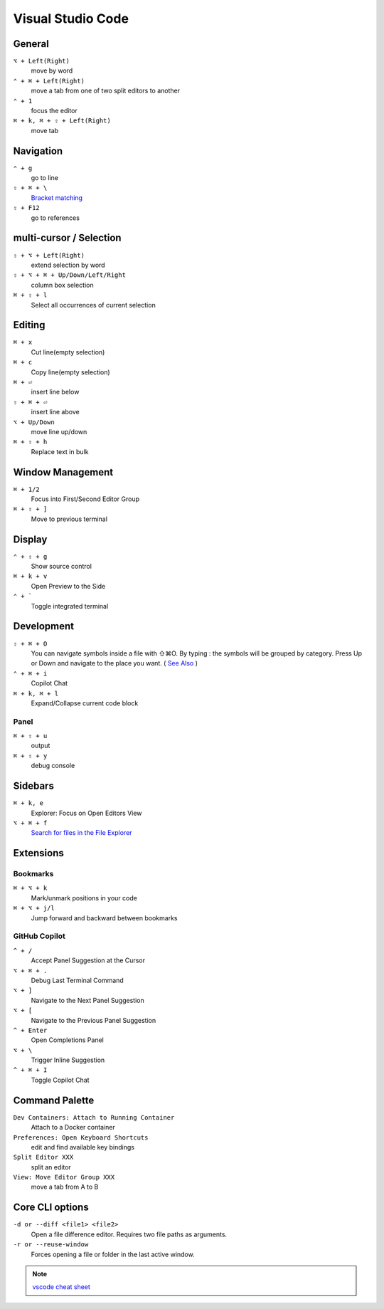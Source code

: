 ==================
Visual Studio Code
==================

General
=========================

``⌥ + Left(Right)``
   move by word

``⌃ + ⌘ + Left(Right)``
   move a tab from one of two split editors to another

``⌃ + 1``
   focus the editor

``⌘ + k, ⌘ + ⇧ + Left(Right)``
   move tab

Navigation
=========================

``⌃ + g``
   go to line

``⇧ + ⌘ + \``
   `Bracket matching <https://code.visualstudio.com/docs/editor/editingevolved#_bracket-matching>`_

``⇧ + F12``
   go to references

multi-cursor / Selection
=========================

.. ``⌘ + d``
..    select current word

``⇧ + ⌥ + Left(Right)``
   extend selection by word

``⇧ + ⌥ + ⌘ + Up/Down/Left/Right``
   column box selection

``⌘ + ⇧ + l``
   Select all occurrences of current selection

Editing
=========================

``⌘ + x``
   Cut line(empty selection)

``⌘ + c``
   Copy line(empty selection)

``⌘ + ⏎``
   insert line below

``⇧ + ⌘ + ⏎``
   insert line above

``⌥ + Up/Down``
   move line up/down

``⌘ + ⇧ + h``
   Replace text in bulk

Window Management
=========================

``⌘ + 1/2``
   Focus into First/Second Editor Group

``⌘ + ⇧ + ]``
   Move to previous terminal


Display
=========================

``⌃ + ⇧ + g``
   Show source control

``⌘ + k + v``
   Open Preview to the Side

``⌃ + ```
   Toggle integrated terminal


Development
=========================

``⇧ + ⌘ + O``
   You can navigate symbols inside a file with ⇧⌘O. By typing : the symbols will be grouped by category. Press Up or Down and navigate to the place you want. ( `See Also <https://code.visualstudio.com/docs/editor/editingevolved#_go-to-symbol>`_ )

``⌃ + ⌘ + i``
   Copilot Chat

``⌘ + k, ⌘ + l``
   Expand/Collapse current code block

Panel
----------------

``⌘ + ⇧ + u``
   output

``⌘ + ⇧ + y``
   debug console

Sidebars
=========================

``⌘ + k, e``
   Explorer: Focus on Open Editors View

``⌥ + ⌘ + f``
   `Search for files in the File Explorer <https://code.visualstudio.com/updates/v1_94#_find-in-explorer>`_

Extensions
=========================

Bookmarks
----------------

``⌘ + ⌥ + k``
   Mark/unmark positions in your code

``⌘ + ⌥ + j/l``
   Jump forward and backward between bookmarks

GitHub Copilot
----------------

``^ + /``
   Accept Panel Suggestion at the Cursor

``⌥ + ⌘ + .``
   Debug Last Terminal Command

``⌥ + ]``
   Navigate to the Next Panel Suggestion

``⌥ + [``
   Navigate to the Previous Panel Suggestion

``^ + Enter``
   Open Completions Panel

``⌥ + \``
   Trigger Inline Suggestion

``^ + ⌘ + I``
   Toggle Copilot Chat

Command Palette
=========================

``Dev Containers: Attach to Running Container``
   Attach to a Docker container

``Preferences: Open Keyboard Shortcuts``
   edit and find available key bindings

``Split Editor XXX``
   split an editor

``View: Move Editor Group XXX``
   move a tab from A to B

Core CLI options
=========================

``-d or --diff <file1> <file2>``
   Open a file difference editor. Requires two file paths as arguments.

``-r or --reuse-window``
   Forces opening a file or folder in the last active window.

.. note::
   `vscode cheat sheet <https://code.visualstudio.com/shortcuts/keyboard-shortcuts-macos.pdf>`_

